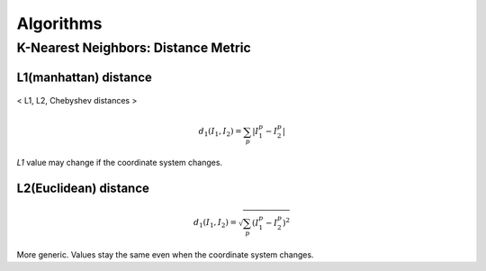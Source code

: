 ==========
Algorithms
==========

K-Nearest Neighbors: Distance Metric
====================================

L1(manhattan) distance
^^^^^^^^^^^^^^^^^^^^^^
.. figure:: /images/machine_learning/distances.png
   :align: center
   :alt: alternate text
   :figclass: align-center

   < L1, L2, Chebyshev distances >

.. math::
   d_1(I_1, I_2) = \sum_{p} \left|I_1^p - I_2^p\right|

*L1* value may change if the coordinate system changes.


L2(Euclidean) distance
^^^^^^^^^^^^^^^^^^^^^^
.. math::
   d_1(I_1, I_2) = \sqrt{\sum_{p} (I_1^p - I_2^p)^2}

More generic. Values stay the same even when the coordinate system changes.

